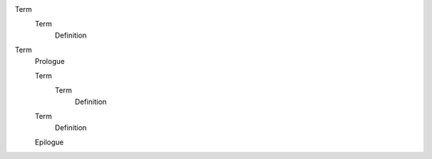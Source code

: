 Term
  Term
    Definition

..

Term
  Prologue

  Term
    Term
      Definition

  Term
    Definition

  Epilogue
    
